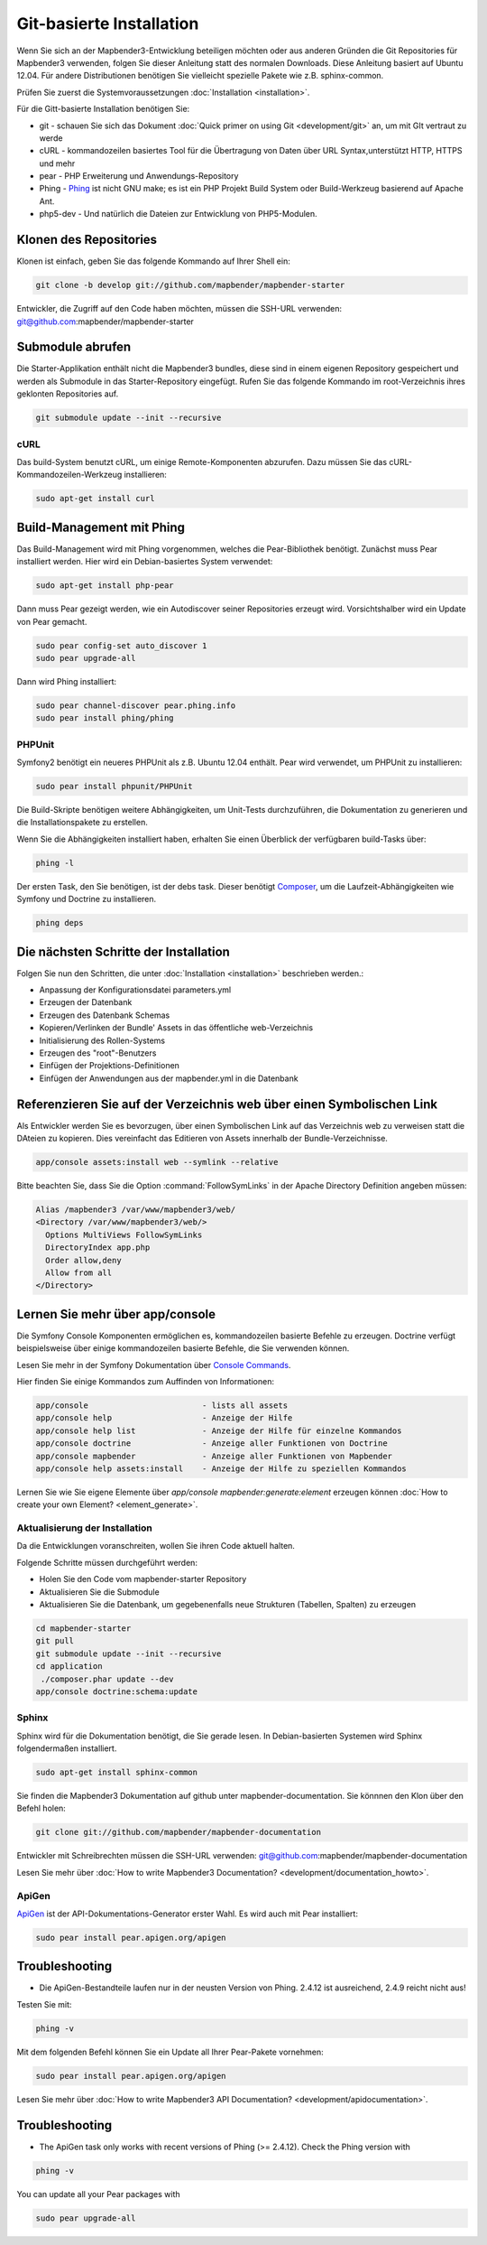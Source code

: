 .. _installation_git:

Git-basierte Installation
##########################


Wenn Sie sich an der Mapbender3-Entwicklung beteiligen möchten oder aus anderen Gründen die Git Repositories für Mapbender3 verwenden, folgen Sie dieser Anleitung statt des normalen Downloads. Diese Anleitung basiert auf Ubuntu 12.04.  Für andere Distributionen benötigen Sie vielleicht spezielle Pakete wie z.B. sphinx-common.

Prüfen Sie zuerst die Systemvoraussetzungen :doc:`Installation <installation>`. 

Für die Gitt-basierte Installation benötigen Sie:

* git     - schauen Sie sich das Dokument :doc:`Quick primer on using Git <development/git>` an, um mit GIt vertraut zu werde 
* cURL    - kommandozeilen basiertes Tool für die Übertragung von Daten über URL Syntax,unterstützt HTTP, HTTPS und mehr
* pear    - PHP Erweiterung und Anwendungs-Repository 
* Phing   - `Phing <http://www.phing.info/>`_ ist nicht GNU make; es ist ein  PHP Projekt Build System oder Build-Werkzeug basierend auf ​Apache Ant.
* php5-dev - Und natürlich die Dateien zur Entwicklung von PHP5-Modulen.


Klonen des Repositories
*************************

Klonen ist einfach, geben Sie das folgende Kommando auf Ihrer Shell ein:

.. code-block:: yaml

	git clone -b develop git://github.com/mapbender/mapbender-starter

Entwickler, die Zugriff auf den Code haben möchten, müssen die SSH-URL verwenden: git@github.com:mapbender/mapbender-starter


Submodule abrufen
*****************

Die Starter-Applikation enthält nicht die Mapbender3 bundles, diese sind in einem eigenen Repository gespeichert und werden als Submodule in das Starter-Repository eingefügt. Rufen Sie das folgende Kommando im root-Verzeichnis ihres geklonten Repositories auf.

.. code-block:: yaml

	git submodule update --init --recursive


cURL
====

Das build-System benutzt cURL, um einige Remote-Komponenten abzurufen. Dazu müssen Sie das cURL-Kommandozeilen-Werkzeug installieren:

.. code-block:: yaml

	sudo apt-get install curl

.. _phing:


Build-Management mit Phing
****************************


Das Build-Management wird mit Phing vorgenommen, welches die Pear-Bibliothek benötigt. Zunächst muss Pear installiert werden.  Hier wird ein Debian-basiertes System verwendet:


.. code-block:: yaml

    sudo apt-get install php-pear


Dann muss Pear gezeigt werden, wie ein Autodiscover seiner Repositories erzeugt wird.  Vorsichtshalber wird ein Update von Pear gemacht.


.. code-block:: yaml

    sudo pear config-set auto_discover 1
    sudo pear upgrade-all


Dann wird Phing installiert:


.. code-block:: yaml

    sudo pear channel-discover pear.phing.info 
    sudo pear install phing/phing


PHPUnit
=======

Symfony2 benötigt ein neueres PHPUnit als z.B. Ubuntu 12.04 enthält. Pear wird verwendet, um  PHPUnit zu installieren:


.. code-block:: yaml

	sudo pear install phpunit/PHPUnit

Die Build-Skripte  benötigen weitere Abhängigkeiten, um Unit-Tests durchzuführen, die Dokumentation zu generieren und die Installationspakete zu erstellen.

Wenn Sie die Abhängigkeiten installiert haben, erhalten Sie einen Überblick der verfügbaren build-Tasks über:

.. code-block:: yaml

    phing -l


Der ersten Task, den Sie benötigen, ist der debs task. Dieser benötigt `Composer <http://getcomposer.org>`_, um die Laufzeit-Abhängigkeiten wie Symfony und Doctrine zu installieren.

.. code-block:: yaml

    phing deps


Die nächsten Schritte der Installation
**************************************

Folgen Sie nun den Schritten, die unter :doc:`Installation <installation>` beschrieben werden.:

* Anpassung der Konfigurationsdatei parameters.yml
* Erzeugen der Datenbank
* Erzeugen des Datenbank Schemas
* Kopieren/Verlinken der Bundle' Assets in das öffentliche web-Verzeichnis
* Initialisierung des Rollen-Systems
* Erzeugen des "root"-Benutzers
* Einfügen  der Projektions-Definitionen
* Einfügen der Anwendungen aus der mapbender.yml in die Datenbank


Referenzieren Sie auf der Verzeichnis web über einen Symbolischen Link
**********************************************************************

Als Entwickler werden Sie es bevorzugen, über einen Symbolischen Link auf das Verzeichnis web zu verweisen statt die DAteien zu kopieren. 
Dies vereinfacht das Editieren von Assets innerhalb der Bundle-Verzeichnisse.

.. code-block:: yaml

    app/console assets:install web --symlink --relative


Bitte beachten Sie, dass Sie die Option :command:`FollowSymLinks` in der Apache Directory Definition angeben müssen:


.. code-block:: yaml

  Alias /mapbender3 /var/www/mapbender3/web/
  <Directory /var/www/mapbender3/web/>
    Options MultiViews FollowSymLinks
    DirectoryIndex app.php
    Order allow,deny
    Allow from all
  </Directory>


Lernen Sie mehr über app/console
********************************
Die Symfony Console Komponenten ermöglichen es, kommandozeilen basierte Befehle zu erzeugen. Doctrine verfügt beispielsweise über einige kommandozeilen basierte Befehle, die Sie verwenden können.

Lesen Sie mehr in der Symfony Dokumentation über `Console Commands <http://symfony.com/doc/current/components/console/usage.html>`_.

Hier finden Sie einige Kommandos zum Auffinden von Informationen:

.. code-block:: yaml

 app/console                        - lists all assets
 app/console help                   - Anzeige der Hilfe
 app/console help list              - Anzeige der Hilfe für einzelne Kommandos
 app/console doctrine               - Anzeige aller Funktionen von Doctrine 
 app/console mapbender              - Anzeige aller Funktionen von Mapbender
 app/console help assets:install    - Anzeige der Hilfe zu speziellen Kommandos


Lernen Sie wie Sie eigene Elemente über *app/console mapbender:generate:element* erzeugen können :doc:`How to create your own Element? <element_generate>`.
        
..
 Package Build Tools
 ===================

 TODO: Skipped for now, KMQ has the knowledge.

Aktualisierung der Installation
===============================
Da die Entwicklungen voranschreiten, wollen Sie ihren Code aktuell halten. 

Folgende Schritte müssen durchgeführt werden:

* Holen Sie den Code vom mapbender-starter Repository
* Aktualisieren Sie die Submodule
* Aktualisieren Sie die Datenbank, um gegebenenfalls neue Strukturen (Tabellen, Spalten) zu erzeugen


.. code-block:: yaml
 
 cd mapbender-starter
 git pull
 git submodule update --init --recursive
 cd application
  ./composer.phar update --dev
 app/console doctrine:schema:update


.. _installation_sphinx:

Sphinx
======

Sphinx wird für die Dokumentation benötigt, die Sie gerade lesen. In Debian-basierten Systemen wird Sphinx folgendermaßen installiert.


.. code-block:: yaml

   sudo apt-get install sphinx-common


Sie finden die Mapbender3 Dokumentation auf github unter  mapbender-documentation. Sie könnnen den Klon über den Befehl holen: 

.. code-block:: yaml

	git clone git://github.com/mapbender/mapbender-documentation

Entwickler mit Schreibrechten müssen die SSH-URL verwenden: git@github.com:mapbender/mapbender-documentation

Lesen Sie mehr über :doc:`How to write Mapbender3 Documentation? <development/documentation_howto>`.

ApiGen
======

`ApiGen <http://apigen.org>`_ ist der API-Dokumentations-Generator erster Wahl. Es wird auch mit Pear installiert: 


.. code-block:: yaml
    
	 sudo pear install pear.apigen.org/apigen


Troubleshooting
***************

* Die ApiGen-Bestandteile laufen nur in der neusten Version von Phing. 2.4.12  ist ausreichend,  2.4.9 reicht nicht aus! 
Testen Sie mit: 


.. code-block:: yaml

              phing -v


Mit dem folgenden Befehl können Sie ein Update all Ihrer Pear-Pakete vornehmen: 


.. code-block:: yaml
    
	 sudo pear install pear.apigen.org/apigen


Lesen Sie mehr über :doc:`How to write Mapbender3 API Documentation? <development/apidocumentation>`.


Troubleshooting
***************

* The ApiGen task only works with recent versions of Phing (>= 2.4.12). Check the Phing version with 


.. code-block:: yaml

              phing -v


You can update all your Pear packages with


.. code-block:: yaml

	sudo pear upgrade-all


